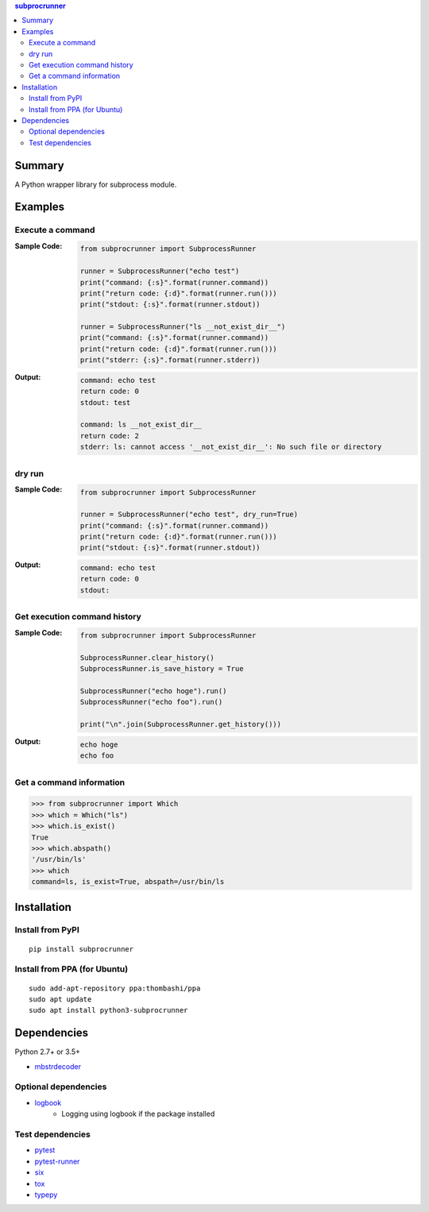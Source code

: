 .. contents:: **subprocrunner**
   :backlinks: top
   :depth: 2


Summary
=============
A Python wrapper library for subprocess module.


.. image:: https://badge.fury.io/py/subprocrunner.svg
    :target: https://badge.fury.io/py/subprocrunner
    :alt: PyPI package version

.. image:: https://img.shields.io/pypi/pyversions/subprocrunner.svg
    :target: https://pypi.org/project/subprocrunner
    :alt: Supported Python versions

.. image:: https://img.shields.io/travis/thombashi/subprocrunner/master.svg?label=Linux/macOS%20CI
    :target: https://travis-ci.org/thombashi/subprocrunner
    :alt: Linux/macOS CI status

.. image:: https://img.shields.io/appveyor/ci/thombashi/subprocrunner/master.svg?label=Windows%20CI
    :target: https://ci.appveyor.com/project/thombashi/subprocrunner/branch/master
    :alt: Windows CI status

.. image:: https://coveralls.io/repos/github/thombashi/subprocrunner/badge.svg?branch=master
    :target: https://coveralls.io/github/thombashi/subprocrunner?branch=master
    :alt: Test coverage


Examples
========
Execute a command
----------------------------
:Sample Code:
    .. code:: python

        from subprocrunner import SubprocessRunner

        runner = SubprocessRunner("echo test")
        print("command: {:s}".format(runner.command))
        print("return code: {:d}".format(runner.run()))
        print("stdout: {:s}".format(runner.stdout))

        runner = SubprocessRunner("ls __not_exist_dir__")
        print("command: {:s}".format(runner.command))
        print("return code: {:d}".format(runner.run()))
        print("stderr: {:s}".format(runner.stderr))

:Output:
    .. code::

        command: echo test
        return code: 0
        stdout: test

        command: ls __not_exist_dir__
        return code: 2
        stderr: ls: cannot access '__not_exist_dir__': No such file or directory

dry run
----------------------------
:Sample Code:
    .. code:: python

        from subprocrunner import SubprocessRunner

        runner = SubprocessRunner("echo test", dry_run=True)
        print("command: {:s}".format(runner.command))
        print("return code: {:d}".format(runner.run()))
        print("stdout: {:s}".format(runner.stdout))

:Output:
    .. code::

        command: echo test
        return code: 0
        stdout:

Get execution command history
--------------------------------------------------------
:Sample Code:
    .. code:: python

        from subprocrunner import SubprocessRunner

        SubprocessRunner.clear_history()
        SubprocessRunner.is_save_history = True

        SubprocessRunner("echo hoge").run()
        SubprocessRunner("echo foo").run()

        print("\n".join(SubprocessRunner.get_history()))

:Output:
    .. code::

        echo hoge
        echo foo

Get a command information
----------------------------
.. code-block:: pycon

    >>> from subprocrunner import Which
    >>> which = Which("ls")
    >>> which.is_exist()
    True
    >>> which.abspath()
    '/usr/bin/ls'
    >>> which
    command=ls, is_exist=True, abspath=/usr/bin/ls


Installation
============

Install from PyPI
------------------------------
::

    pip install subprocrunner

Install from PPA (for Ubuntu)
------------------------------
::

    sudo add-apt-repository ppa:thombashi/ppa
    sudo apt update
    sudo apt install python3-subprocrunner


Dependencies
============
Python 2.7+ or 3.5+

- `mbstrdecoder <https://github.com/thombashi/mbstrdecoder>`__

Optional dependencies
----------------------------------
- `logbook <https://logbook.readthedocs.io/en/stable/>`__
    - Logging using logbook if the package installed

Test dependencies
-----------------
- `pytest <https://docs.pytest.org/en/latest/>`__
- `pytest-runner <https://github.com/pytest-dev/pytest-runner>`__
- `six <https://pypi.org/project/six/>`__
- `tox <https://testrun.org/tox/latest/>`__
- `typepy <https://github.com/thombashi/typepy>`__
